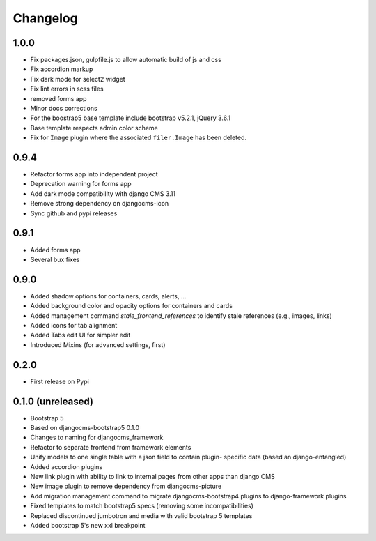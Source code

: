 =========
Changelog
=========

1.0.0
==========
* Fix packages.json, gulpfile.js to allow automatic build of js and css
* Fix accordion markup
* Fix dark mode for select2 widget
* Fix lint errors in scss files
* removed forms app
* Minor docs corrections
* For the boostrap5 base template include bootstrap v5.2.1, jQuery 3.6.1
* Base template respects admin color scheme
* Fix for ``Image`` plugin where the associated ``filer.Image`` has been deleted.

0.9.4
=====

* Refactor forms app into independent project
* Deprecation warning for forms app
* Add dark mode compatibility with django CMS 3.11
* Remove strong dependency on djangocms-icon
* Sync github and pypi releases

0.9.1
=====

* Added forms app
* Several bux fixes

0.9.0
=====

* Added shadow options for containers, cards, alerts, ...
* Added background color and opacity options for containers and cards
* Added management command `stale_frontend_references` to identify stale
  references (e.g., images, links)
* Added icons for tab alignment
* Added Tabs edit UI for simpler edit
* Introduced Mixins (for advanced settings, first)


0.2.0
=====

* First release on Pypi

0.1.0 (unreleased)
==================

* Bootstrap 5
* Based on djangocms-bootstrap5 0.1.0
* Changes to naming for djangocms_framework
* Refactor to separate frontend from framework elements
* Unify models to one single table with a json field to contain plugin-
  specific data (based an django-entangled)
* Added accordion plugins
* New link plugin with ability to link to internal pages from other apps than
  django CMS
* New image plugin to remove dependency from djangocms-picture
* Add migration management command to migrate djangocms-bootstrap4 plugins to
  django-framework plugins
* Fixed templates to match bootstrap5 specs (removing some incompatibilities)
* Replaced discontinued jumbotron and media  with valid bootstrap 5
  templates
* Added bootstrap 5's new xxl breakpoint


